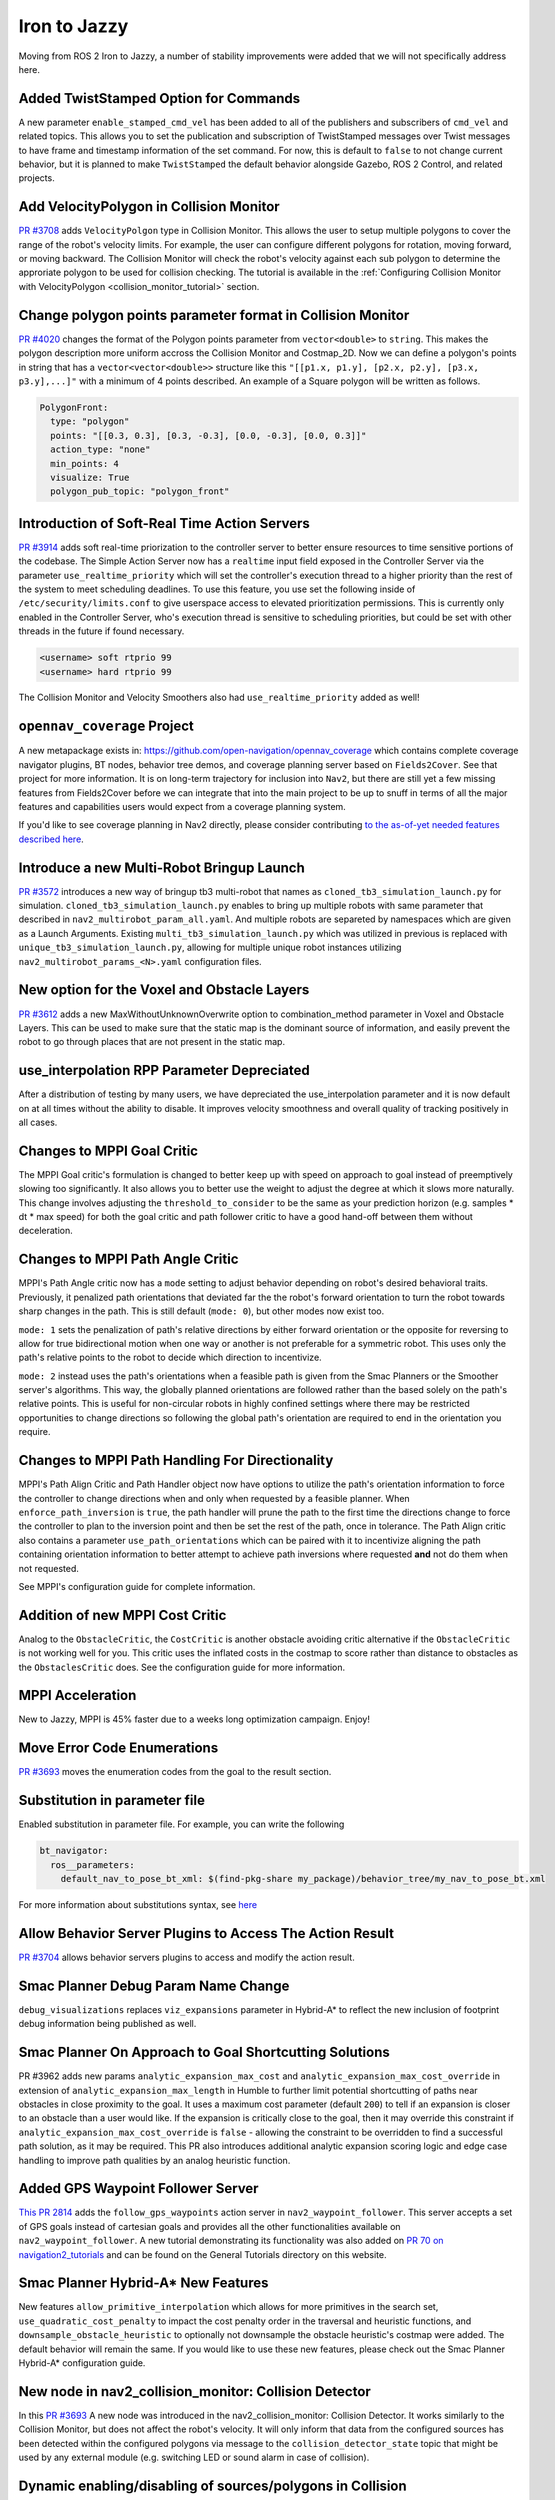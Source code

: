 .. _iron_migration:

Iron to Jazzy
##############

Moving from ROS 2 Iron to Jazzy, a number of stability improvements were added that we will not specifically address here.

Added TwistStamped Option for Commands
**************************************

A new parameter ``enable_stamped_cmd_vel`` has been added to all of the publishers and subscribers of ``cmd_vel`` and related topics. This allows you to set the publication and subscription of TwistStamped messages over Twist messages to have frame and timestamp information of the set command. For now, this is default to ``false`` to not change current behavior, but it is planned to make ``TwistStamped`` the default behavior alongside Gazebo, ROS 2 Control, and related projects.

Add VelocityPolygon in Collision Monitor
****************************************

`PR #3708 <https://github.com/ros-planning/navigation2/pull/3708>`_ adds ``VelocityPolgon`` type in Collision Monitor. This allows the user to setup multiple polygons to cover the range of the robot's velocity limits. For example, the user can configure different polygons for rotation, moving forward, or moving backward. The Collision Monitor will check the robot's velocity against each sub polygon to determine the approriate polygon to be used for collision checking. The tutorial is available in the :ref:`Configuring Collision Monitor with VelocityPolygon <collision_monitor_tutorial>` section.


Change polygon points parameter format in Collision Monitor
***********************************************************

`PR #4020 <https://github.com/ros-planning/navigation2/pull/4020>`_ changes the format of the Polygon points parameter from ``vector<double>`` to ``string``. This makes the polygon description more uniform accross the Collision Monitor and Costmap_2D.
Now we can define a polygon's points in string that has a ``vector<vector<double>>`` structure like this ``"[[p1.x, p1.y], [p2.x, p2.y], [p3.x, p3.y],...]"`` with a minimum of 4 points described. An example of a Square polygon will be written as follows.


.. code-block:: yaml

    PolygonFront:
      type: "polygon"
      points: "[[0.3, 0.3], [0.3, -0.3], [0.0, -0.3], [0.0, 0.3]]"
      action_type: "none"
      min_points: 4
      visualize: True
      polygon_pub_topic: "polygon_front"


Introduction of Soft-Real Time Action Servers
*********************************************

`PR #3914 <https://github.com/ros-planning/navigation2/pull/3914>`_ adds soft real-time priorization to the controller server to better ensure resources to time sensitive portions of the codebase. The Simple Action Server now has a ``realtime`` input field exposed in the Controller Server via the parameter ``use_realtime_priority`` which will set the controller's execution thread to a higher priority than the rest of the system to meet scheduling deadlines. To use this feature, you use set the following inside of ``/etc/security/limits.conf`` to give userspace access to elevated prioritization permissions. This is currently only enabled in the Controller Server, who's execution thread is sensitive to scheduling priorities, but could be set with other threads in the future if found necessary.

.. code-block:: text

    <username> soft rtprio 99
    <username> hard rtprio 99

The Collision Monitor and Velocity Smoothers also had ``use_realtime_priority`` added as well!

``opennav_coverage`` Project
****************************

A new metapackage exists in: https://github.com/open-navigation/opennav_coverage which contains complete coverage navigator plugins, BT nodes, behavior tree demos, and coverage planning server based on ``Fields2Cover``. See that project for more information. It is on long-term trajectory for inclusion into ``Nav2``, but there are still yet a few missing features from Fields2Cover before we can integrate that into the main project to be up to snuff in terms of all the major features and capabilities users would expect from a coverage planning system. 

If you'd like to see coverage planning in Nav2 directly, please consider contributing `to the as-of-yet needed features described here <https://github.com/Fields2Cover/Fields2Cover/issues/73>`_.

Introduce a new Multi-Robot Bringup Launch
******************************************

`PR #3572 <https://github.com/ros-planning/navigation2/pull/3572>`_ introduces a new way of bringup tb3 multi-robot that names as ``cloned_tb3_simulation_launch.py`` for simulation. ``cloned_tb3_simulation_launch.py`` enables to bring up multiple robots with same parameter that described in ``nav2_multirobot_param_all.yaml``. And multiple robots are separeted by namespaces which are given as a Launch Arguments.
Existing ``multi_tb3_simulation_launch.py`` which was utilized in previous is replaced with ``unique_tb3_simulation_launch.py``, allowing for multiple unique robot instances utilizing ``nav2_multirobot_params_<N>.yaml`` configuration files.


New option for the Voxel and Obstacle Layers
********************************************
`PR #3612 <https://github.com/ros-planning/navigation2/pull/3612>`_ adds a new MaxWithoutUnknownOverwrite option to combination_method parameter in Voxel and Obstacle Layers. This can be used to make sure that the static map is the dominant source of information, and
easily prevent the robot to go through places that are not present in the static map.

use_interpolation RPP Parameter Depreciated 
*******************************************
After a distribution of testing by many users, we have depreciated the use_interpolation parameter and it is now default on at all times without the ability to disable. It improves velocity smoothness and overall quality of tracking positively in all cases.

Changes to MPPI Goal Critic
***************************

The MPPI Goal critic's formulation is changed to better keep up with speed on approach to goal instead of preemptively slowing too significantly. It also allows you to better use the weight to adjust the degree at which it slows more naturally. This change involves adjusting the ``threshold_to_consider`` to be the same as your prediction horizon (e.g. samples * dt * max speed) for both the goal critic and path follower critic to have a good hand-off between them without deceleration. 

Changes to MPPI Path Angle Critic
*********************************

MPPI's Path Angle critic now has a ``mode`` setting to adjust behavior depending on robot's desired behavioral traits. Previously, it penalized path orientations that deviated far the the robot's forward orientation to turn the robot towards sharp changes in the path. This is still default (``mode: 0``), but other modes now exist too. 

``mode: 1`` sets the penalization of path's relative directions by either forward orientation or the opposite for reversing to allow for true bidirectional motion when one way or another is not preferable for a symmetric robot. This uses only the path's relative points to the robot to decide which direction to incentivize. 

``mode: 2`` instead uses the path's orientations when a feasible path is given from the Smac Planners or the Smoother server's algorithms. This way, the globally planned orientations are followed rather than the based solely on the path's relative points. This is useful for non-circular robots in highly confined settings where there may be restricted opportunities to change directions so following the global path's orientation are required to end in the orientation you require.


Changes to MPPI Path Handling For Directionality
************************************************

MPPI's Path Align Critic and Path Handler object now have options to utilize the path's orientation information to force the controller to change directions when and only when requested by a feasible planner. When ``enforce_path_inversion`` is ``true``, the path handler will prune the path to the first time the directions change to force the controller to plan to the inversion point and then be set the rest of the path, once in tolerance. The Path Align critic also contains a parameter ``use_path_orientations``  which can be paired with it to incentivize aligning the path containing orientation information to better attempt to achieve path inversions where requested **and** not do them when not requested.

See MPPI's configuration guide for complete information.

Addition of new MPPI Cost Critic
********************************

Analog to the ``ObstacleCritic``, the ``CostCritic`` is another obstacle avoiding critic alternative if the ``ObstacleCritic`` is not working well for you.
This critic uses the inflated costs in the costmap to score rather than distance to obstacles as the ``ObstaclesCritic`` does.
See the configuration guide for more information.

MPPI Acceleration
*****************

New to Jazzy, MPPI is 45% faster due to a weeks long optimization campaign. Enjoy!

Move Error Code Enumerations
****************************

`PR #3693 <https://github.com/ros-planning/navigation2/pull/3693>`_ moves the enumeration codes from the goal to the result section. 

Substitution in parameter file
******************************

Enabled substitution in parameter file. For example, you can write the following

.. code-block:: yaml

    bt_navigator:
      ros__parameters:
        default_nav_to_pose_bt_xml: $(find-pkg-share my_package)/behavior_tree/my_nav_to_pose_bt.xml

For more information about substitutions syntax, see `here <https://docs.ros.org/en/rolling/How-To-Guides/Launch-files-migration-guide.html#substitutions>`_

Allow Behavior Server Plugins to Access The Action Result
*********************************************************

`PR #3704 <https://github.com/ros-planning/navigation2/pull/3704>`_ allows behavior servers plugins to access and modify the action result.

Smac Planner Debug Param Name Change
************************************

``debug_visualizations`` replaces ``viz_expansions`` parameter in Hybrid-A* to reflect the new inclusion of footprint debug information being published as well.

Smac Planner On Approach to Goal Shortcutting Solutions
*******************************************************

PR #3962 adds new params ``analytic_expansion_max_cost`` and ``analytic_expansion_max_cost_override`` in extension of ``analytic_expansion_max_length`` in Humble to further limit potential shortcutting of paths near obstacles in close proximity to the goal.
It uses a maximum cost parameter (default ``200``) to tell if an expansion is closer to an obstacle than a user would like. If the expansion is critically close to the goal, then it may override this constraint if ``analytic_expansion_max_cost_override`` is ``false`` - allowing the constraint to be overridden to find a successful path solution, as it may be required.
This PR also introduces additional analytic expansion scoring logic and edge case handling to improve path qualities by an analog heuristic function.

Added GPS Waypoint Follower Server
**********************************

`This PR 2814 <https://github.com/ros-planning/navigation2/pull/2814>`_  adds the ``follow_gps_waypoints`` action server in ``nav2_waypoint_follower``. This server accepts a set of GPS goals instead of cartesian goals and provides all the other functionalities available on ``nav2_waypoint_follower``. A new tutorial demonstrating its functionality was also added on `PR 70 on navigation2_tutorials <https://github.com/ros-planning/navigation2_tutorials/pull/70>`_ and can be found on the General Tutorials directory on this website. 

Smac Planner Hybrid-A* New Features
***********************************

New features ``allow_primitive_interpolation`` which allows for more primitives in the search set, ``use_quadratic_cost_penalty``  to impact the cost penalty order in the traversal and heuristic functions, and ``downsample_obstacle_heuristic`` to optionally not downsample the obstacle heuristic's costmap were added. The default behavior will remain the same. If you would like to use these new features, please check out the Smac Planner Hybrid-A* configuration guide. 

New node in nav2_collision_monitor: Collision Detector
******************************************************

In this `PR #3693 <https://github.com/ros-planning/navigation2/pull/3500>`_ A new node was introduced in the nav2_collision_monitor: Collision Detector. 
It works similarly to the Collision Monitor, but does not affect the robot's velocity. It will only inform that data from the configured sources has been detected within the configured polygons via message to the ``collision_detector_state`` topic that might be used by any external module (e.g. switching LED or sound alarm in case of collision).

Dynamic enabling/disabling of sources/polygons in Collision Monitor/Detector
****************************************************************************

In this `PR #3825 <https://github.com/ros-planning/navigation2/pull/3825>`_ we added the ability to dynamically enable/disable sources and polygons in the Collision Monitor/Detector.

Expose action server's result timeout
*************************************

In this `PR #3787 <https://github.com/ros-planning/navigation2/pull/3787>`_ the timeout for action server's result was exposed in all nodes having action servers. 
This is because in this `PR #1012 <https://github.com/ros2/rcl/pull/1012>`_ in rcl a change was introduced which makes action servers discard a goal handle if the result
is not produced within 10 seconds, when the default was set to 15 minutes before. Since some actions in Nav2 may take more than 10 seconds to complete, the user has now the ability
to set this value through the ``action_server_result_timeout`` parameter, which defaults to 15 minutes in the ``bt_navigators`` and ``waypoint_follower`` and to 10 seconds in all other nodes.

RewrittenYaml could add new parameters to YAMLs
***********************************************

Now ``RewrittenYaml`` widely used in Nav2 launch-scripts, could do not only substitutions of ROS-parameters existing in original YAML, but rather additions of new parameters, that did not exist in the YAML. Certainly, these parameters should be declared for target ROS-nodes, otherwise they won't be processed in run-time. In such functionality, they should be expressed in absolute values, separated by a dot. For example, the rewrite for a ``prune_distance`` parameter of a ``FollowPath`` node will look like ``'controller_server.ros__parameters.FollowPath.prune_distance': '1.0'`` in a ``param_rewrites`` dictionary of ``RewrittenYaml()`` argument.
The change was intoroduced in the scope of `PR #3785 <https://github.com/ros-planning/navigation2/pull/3785>`_ fix.

Simple Commander API Allows Multi-Robot Namespacing
***************************************************

The Simple Navigator API now allows multi-robot namespacing by exposing a ``namespace`` field in the constructor to allow you to specify the Nav2 stacks' namespace for a robot or system. See `this PR for details <https://github.com/ros-planning/navigation2/pull/3803/files>`_.

Change duration type in wait_action node
****************************************

In this `PR #3871 <https://github.com/ros-planning/navigation2/pull/3871>`_ the type of duration variable in wait_action node is changed from int to double, which allows you to use floating values for wait_action.

The costmap activation fails when required transforms are not available
***********************************************************************

In this `PR #3866 <https://github.com/ros-planning/navigation2/pull/3866>`_ the parameter ``initial_transform_timeout`` is added to the costmap. The activation of the costmap now fails,
if the transformation from the robot base frame to the global frame does not become available during this timeout.

Subtrees Obtain Shared Resources
********************************

`PR #3911 <https://github.com/ros-planning/navigation2/pull/3911>`_ gives all sub-trees in BT.CPP the same shared resources as the main tree (node, shared timeouts, etc).

Collision Monitor: added watchdog mechanism based on ``source_timeout`` parameter with default blocking behavior
****************************************************************************************************************

`PR #3880 <https://github.com/ros-planning/navigation2/pull/3880>`_ adds a watchdog mechanism that stops the robot if a source data is not published yet, or if no new data is received within the `source_timeout`` parameter, or if impossible to transform data to base frame. ``source_timeout`` parameter can now be set per source: if ``source_timeout`` is not set for a source, the value of the node ``source_timeout`` parameter is used.

Additionally, this watchdog mechanism can be disabled by setting ``source_timeout: 0.0``.

BtActionServer: use native library haltTree()
*********************************************

`PR #3950 <https://github.com/ros-planning/navigation2/pull/3950>`_ changes the method used by `BehaviorTreeEngine::haltAllActions` to halt the BT nodes to the bt.cpp native method `haltTree()`.

Before this change, only the active BT node was halted when finishing the action. After this change, all BT nodes halt() methods are called. This is very convenient to handle cleaning operation (switch off your lights when leaving) in halt().

Also updated nav2_behavior_tree::BtActionServer::haltTree() to use the same. It is used nowhere in nav2 but is useful for external users (like me) that want for instance to halt the tree on preemption.

Global Frame Removed from 2 BT Nodes
************************************

The Global Frame was removed from ``RemovePassedGoals`` and ``GoalReached`` BT nodes and instead using the ``frame_id`` of the goal's headers for transformation.

Introduction of ``CostmapUpdate.msg``
*************************************

`PR #3965 <https://github.com/ros-planning/navigation2/pull/3965>`_ introduces a new type of message - ``CostmapUpdate.msg``. It is the update message related to the ``Costmap.msg``. Now instead of sending the whole costmap in every message, such as with ``Costmap.msg``, the ``CostmapUpdate.msg`` includes only the area of the costmap that has changed since the previous update message. The ``Costmap.msg`` is sent only once at the beginning, followed by the messages of the ``CostmapUpdate.msg`` type. The idea is to mimic the ``OccupancyGrid.msg`` and ``OccupancyGridUpdate.msg`` behavior.

To activate this feature, the Costmap2D ROS parameter ``always_send_full_costmap`` has to be set to ``false``. 

To subscribe to ``Costmap.msg`` and ``CostmapUpdate.msg`` it is recommended to use the ``CostmapSubscriber`` class.

Full Stack Uses Node Clocks
***************************

The stack no longer contains wall timers or wall rates. It will now use the node clocks. This will be ROS Time for simulation when ``use_sim_time`` is true. Else, it uses a steady clock.

New Graceful Motion Controller
******************************

`PR #4021 <https://github.com/ros-planning/navigation2/pull/4021>`_ introduces a new type of controller for differential robots based on a pose-following kinematic control law that generates a smooth and confortable trajectory.

See :ref:`configuring_graceful_motion_controller` for more information.

Plugin Libraries in BT Navigator Only Includes Custom Nodes
***********************************************************

New to Jazzy, the ``plugin_lib_names`` parameter implicitly includes all Nav2 BT nodes automatically. It is only required now to specify additional user-generated BT plugins to load.

New RViz Plugin for selecting Planners, Controllers, Goal Checkers, Progress Checkers and Smoothers
***************************************************************************************************

`In PR #4091 <https://github.com/ros-planning/navigation2/pull/4091>`_ a new RViz plugin was added to select the planner, controller, goal checker, progress checker, and smoother on the fly.

The primary goal of this plugin is to facilitate the developers and easy integration testing of their configuration before deploying the robot in the intended application.

In order to facilitate the dynamic selection of the specified components, the BT selector nodes for all these components were utilized and were updated to all the relevant BT nodes. 

Here we can see the working demo of the plugin:

.. image:: images/selector_plugin_demo.gif

In the GIF, it can be seen that there are two controller_ids namely, `FollowPath` and `HighSpeedFollowPath`. By default, the one defined in the Behavior tree is utilized.

In this case, the `FollowPath` is the default controller_id. The difference between the two controller_ids is that HighSpeedFollowPath has a higher max velocity compared to the FollowPath. This difference can be well noted in the GIF.

.. attention:: If a server is unavailable, then the combo box or the drop down list of the particular component will be empty.

RPP new optional ``interpolate_curvature_after_goal`` behavior and fix conflict between ``use_rotate_to_heading`` and ``allow_reversing``
*****************************************************************************************************************************************

`In PR #4140 <https://github.com/ros-planning/navigation2/pull/4140>`_ a new optional ``interpolate_curvature_after_goal`` parameter (default ``false``) was added that activates the interpolation of a carrot after the goal in order to maintain a constant curvature lookahead distance. This is to avoid instabilities at the end of the path on the generation of the angular speed. The carrot used for the linear speed computation stays the same. 

Interpolation is based on the orientation of the vector formed by the last 2 poses of the path. Hence paths of length 1 are rejected when ``interpolate_curvature_after_goal`` is ``true``. It can be used only when ``use_fixed_curvature_lookahead: true``.

.. image:: images/rpp_goal_lookahead_interpolate.gif
  :width: 45%

Additionally, the conflict between ``use_rotate_to_heading`` and ``allow_reversing`` was fixed so ``use_rotate_to_heading`` can now be used backward.

Cancel Checker Interface For GlobalPlanner
*******************************************
`PR #4148 <https://github.com/ros-planning/navigation2/pull/4148>`_ introduces a new interface for the ``GlobalPlanner`` to allow for the cancellation of the current planning task.
Before the planners would continue to plan even if the goal was cancelled, now they can check it and stop planning if the goal is cancelled.
New interface for ``GlobalPlanner::createPlan``:

.. code-block:: cpp

    virtual nav_msgs::msg::Path createPlan(
      const geometry_msgs::msg::PoseStamped & start,  
      const geometry_msgs::msg::PoseStamped & goal,  
      std::function<bool()> cancel_checker)

This is implemented for all the planners in the stack, you can check them for the example use of ``cancel_checker`` function (simply check ``cancel_checker()``).
Smac and Theta* planners have a new parameter ``terminal_checking_interval`` which is the frequency of the cancel or timeout checking in terms of number of iterations.
